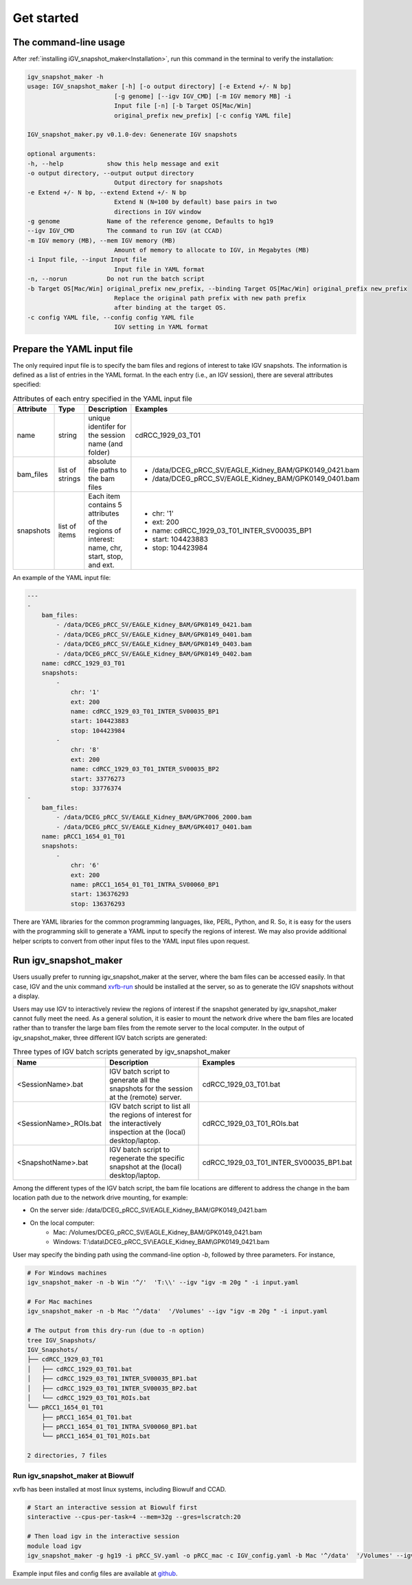 .. highlight:: shell

============
Get started
============



The command-line usage
--------------------------

After :ref:`installing iGV_snapshot_maker<Installation>`, run this command in the terminal to verify the installation:

.. code-block:: console

    igv_snapshot_maker -h
    usage: IGV_snapshot_maker [-h] [-o output directory] [-e Extend +/- N bp]
                            [-g genome] [--igv IGV_CMD] [-m IGV memory MB] -i
                            Input file [-n] [-b Target OS[Mac/Win]
                            original_prefix new_prefix] [-c config YAML file]

    IGV_snapshot_maker.py v0.1.0-dev: Genenerate IGV snapshots

    optional arguments:
    -h, --help            show this help message and exit
    -o output directory, --output output directory
                            Output directory for snapshots
    -e Extend +/- N bp, --extend Extend +/- N bp
                            Extend N (N=100 by default) base pairs in two
                            directions in IGV window
    -g genome             Name of the reference genome, Defaults to hg19
    --igv IGV_CMD         The command to run IGV (at CCAD)
    -m IGV memory (MB), --mem IGV memory (MB)
                            Amount of memory to allocate to IGV, in Megabytes (MB)
    -i Input file, --input Input file
                            Input file in YAML format
    -n, --norun           Do not run the batch script
    -b Target OS[Mac/Win] original_prefix new_prefix, --binding Target OS[Mac/Win] original_prefix new_prefix
                            Replace the original path prefix with new path prefix
                            after binding at the target OS.
    -c config YAML file, --config config YAML file
                            IGV setting in YAML format


Prepare the YAML input file
---------------------------
The only required input file is to specify the bam files and regions of interest to take IGV snapshots.  The information is defined as a list of entries in the YAML format.  In the each entry (i.e., an IGV session), there are several attributes specified:

.. list-table:: Attributes of each entry specified in the YAML input file
   :widths: 15 15 40 30
   :header-rows: 1

   * - Attribute
     - Type
     - Description
     - Examples
   * - name 
     - string
     - unique identifer for the session name (and folder)
     - cdRCC_1929_03_T01
   * - bam_files
     - list of strings
     - absolute file paths to the bam files
     - - /data/DCEG_pRCC_SV/EAGLE_Kidney_BAM/GPK0149_0421.bam
       - /data/DCEG_pRCC_SV/EAGLE_Kidney_BAM/GPK0149_0401.bam
   * - snapshots
     - list of items
     - Each item contains 5 attributes of the regions of interest: name, chr, start, stop, and ext. 
     - - chr: '1'
       - ext: 200
       - name: cdRCC_1929_03_T01_INTER_SV00035_BP1
       - start: 104423883
       - stop: 104423984

An example of the YAML input file: 

.. code-block:: YAML

    ---
    -
        bam_files:
            - /data/DCEG_pRCC_SV/EAGLE_Kidney_BAM/GPK0149_0421.bam
            - /data/DCEG_pRCC_SV/EAGLE_Kidney_BAM/GPK0149_0401.bam
            - /data/DCEG_pRCC_SV/EAGLE_Kidney_BAM/GPK0149_0403.bam
            - /data/DCEG_pRCC_SV/EAGLE_Kidney_BAM/GPK0149_0402.bam
        name: cdRCC_1929_03_T01
        snapshots:
            -
                chr: '1'
                ext: 200
                name: cdRCC_1929_03_T01_INTER_SV00035_BP1
                start: 104423883
                stop: 104423984
            -
                chr: '8'
                ext: 200
                name: cdRCC_1929_03_T01_INTER_SV00035_BP2
                start: 33776273
                stop: 33776374
    -
        bam_files:
            - /data/DCEG_pRCC_SV/EAGLE_Kidney_BAM/GPK7006_2000.bam
            - /data/DCEG_pRCC_SV/EAGLE_Kidney_BAM/GPK4017_0401.bam
        name: pRCC1_1654_01_T01
        snapshots:
            -
                chr: '6'
                ext: 200
                name: pRCC1_1654_01_T01_INTRA_SV00060_BP1
                start: 136376293
                stop: 136376293
    

There are YAML libraries for the common programming languages, like, PERL, Python, and R. So, it is easy for the users with the programming skill to generate a YAML input to specify the regions of interest.  We may also provide additional helper scripts to convert from other input files to the YAML input files upon request.

Run igv_snapshot_maker
----------------------
Users usually prefer to running igv_snapshot_maker at the server, where the bam files can be accessed easily.  In that case, IGV and the unix command `xvfb-run <http://manpages.ubuntu.com/manpages/trusty/man1/xvfb-run.1.html>`_ should be installed at the server, so as to generate the IGV snapshots without a display.  

Users may use IGV to interactively review the regions of interest if the snapshot generated by igv_snapshot_maker cannot fully meet the need. As a general solution, it is easier to mount the network drive where the bam files are located rather than to transfer the large bam files from the remote server to the local computer. In the output of igv_snapshot_maker, three different IGV batch scripts are generated: 

.. list-table:: Three types of IGV batch scripts generated by igv_snapshot_maker
   :widths: 25 50 25
   :header-rows: 1

   * - Name
     - Description
     - Examples
   * - <SessionName>.bat
     - IGV batch script to generate all the snapshots for the session at the (remote) server.
     - cdRCC_1929_03_T01.bat
   * - <SessionName>_ROIs.bat
     - IGV batch script to list all the regions of interest for the interactively inspection at the (local) desktop/laptop.
     - cdRCC_1929_03_T01_ROIs.bat
   * - <SnapshotName>.bat
     - IGV batch script to regenerate the specific snapshot at the (local) desktop/laptop.
     - cdRCC_1929_03_T01_INTER_SV00035_BP1.bat

Among the different types of the IGV batch script, the bam file locations are different to address the change in the bam location path due to the network drive mounting, for example: 

+ On the server side: /data/DCEG_pRCC_SV/EAGLE_Kidney_BAM/GPK0149_0421.bam
+ On the local computer: 
   + Mac: /Volumes/DCEG_pRCC_SV/EAGLE_Kidney_BAM/GPK0149_0421.bam
   + Windows: T:\\data\\DCEG_pRCC_SV\\EAGLE_Kidney_BAM\\GPK0149_0421.bam

User may specify the binding path using the command-line option `-b`, followed by three parameters.  For instance, 

.. code-block:: console

    # For Windows machines
    igv_snapshot_maker -n -b Win '^/'  'T:\\' --igv "igv -m 20g " -i input.yaml

    # For Mac machines
    igv_snapshot_maker -n -b Mac '^/data'  '/Volumes' --igv "igv -m 20g " -i input.yaml

    # The output from this dry-run (due to -n option)
    tree IGV_Snapshots/
    IGV_Snapshots/
    ├── cdRCC_1929_03_T01
    │   ├── cdRCC_1929_03_T01.bat
    │   ├── cdRCC_1929_03_T01_INTER_SV00035_BP1.bat
    │   ├── cdRCC_1929_03_T01_INTER_SV00035_BP2.bat
    │   └── cdRCC_1929_03_T01_ROIs.bat
    └── pRCC1_1654_01_T01
        ├── pRCC1_1654_01_T01.bat
        ├── pRCC1_1654_01_T01_INTRA_SV00060_BP1.bat
        └── pRCC1_1654_01_T01_ROIs.bat

    2 directories, 7 files

Run igv_snapshot_maker at Biowulf
^^^^^^^^^^^^^^^^^^^^^^^^^^^^^^^^^
xvfb has been installed at most linux systems, including Biowulf and CCAD.

.. code-block:: console

    # Start an interactive session at Biowulf first
    sinteractive --cpus-per-task=4 --mem=32g --gres=lscratch:20
    
    # Then load igv in the interactive session
    module load igv
    igv_snapshot_maker -g hg19 -i pRCC_SV.yaml -o pRCC_mac -c IGV_config.yaml -b Mac '^/data'  '/Volumes' --igv "igv -m 20g "

Example input files and config files are available at `github <https://github.com/NCI-CGR/igv_snapshot_maker/tree/master/files>`_.
